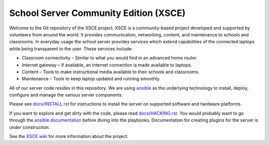 ======================================
School Server Community Edition (XSCE)
======================================

Welcome to the Git repository of the XSCE project. XSCE is a community-based
project developed and supported by volunteers from around the world. It
provides communication, networking, content, and maintenance to schools and
classrooms. In everyday usage the school server provides services which extend
capabilities of the connected laptops while being transparent to the
user. These services include:

* Classroom connectivity – Similar to what you would find in an advanced home router.
* Internet gateway – If available, an internet connection is made available to laptops.
* Content – Tools to make instructional media available to their schools and classrooms.
* Maintenance – Tools to keep laptop updated and running smoothly.

All of our server code resides in this repository. We are using ansible_ as the
underlying technology to install, deploy, configure and manage the various
server components.

Please see `docs/INSTALL.rst`_ for instructions to install the server on
supported software and hardware platforms.

If you want to explore and get dirty with the code, please read
`docs/HACKING.rst`_. You would probably want to go through the `ansible
documentation`_ before diving into the playbooks. Documentation for creating
plugins for the server is under construction.

See the `XSCE wiki`_ for more information about the project.

.. _docs/INSTALL.rst: docs/INSTALL.rst
.. _docs/HACKING.rst: docs/HACKING.rst

.. _ansible: http://www.ansibleworks.com/
.. _ansible documentation: http://www.ansibleworks.com/docs/
.. _XSCE wiki: http://schoolserver.org/
